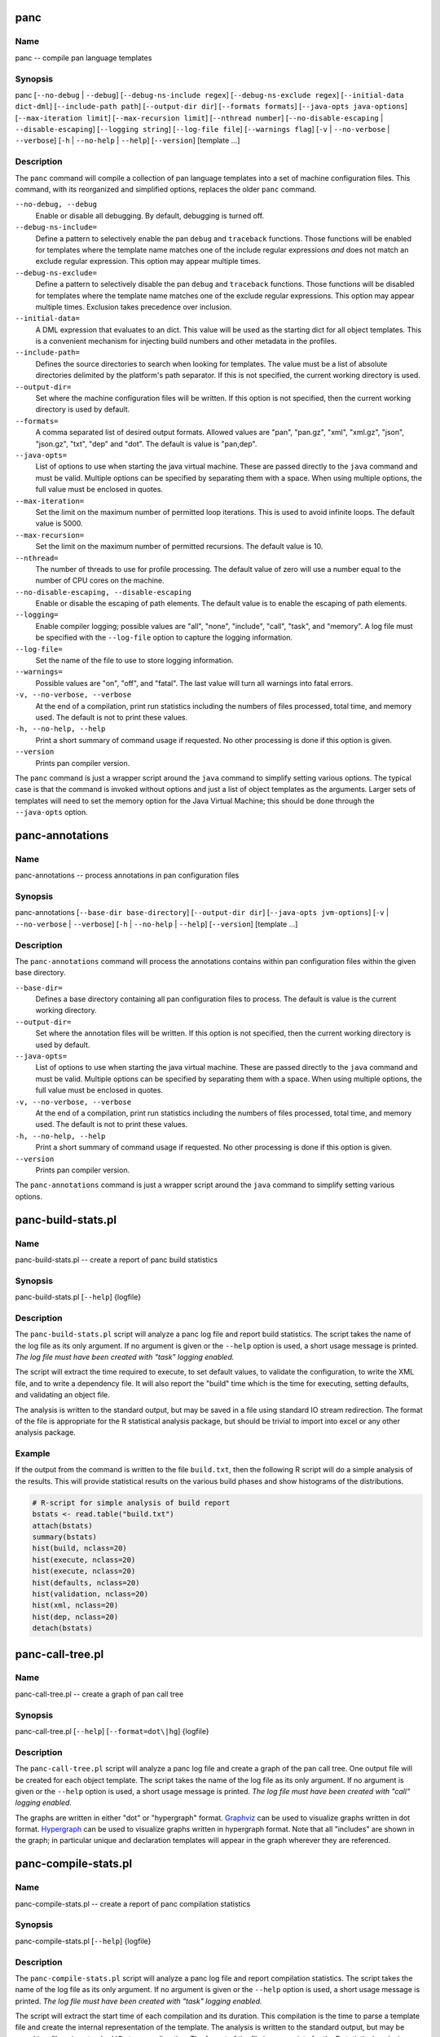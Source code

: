 
panc
====

Name
----

panc -- compile pan language templates

Synopsis
--------

panc
[``--no-debug`` \| ``--debug``]
[``--debug-ns-include regex``]
[``--debug-ns-exclude regex``]
[``--initial-data dict-dml``]
[``--include-path path``]
[``--output-dir dir``]
[``--formats formats``]
[``--java-opts java-options``]
[``--max-iteration limit``]
[``--max-recursion limit``]
[``--nthread number``]
[``--no-disable-escaping`` \| ``--disable-escaping``]
[``--logging string``]
[``--log-file file``]
[``--warnings flag``]
[``-v`` \| ``--no-verbose`` \| ``--verbose``]
[``-h`` \| ``--no-help`` \| ``--help``]
[``--version``]
[template ...]

Description
-----------

The ``panc`` command will compile a collection of pan language templates
into a set of machine configuration files. This command, with its
reorganized and simplified options, replaces the older ``panc`` command.

``--no-debug, --debug``
    Enable or disable all debugging. By default, debugging is turned
    off.

``--debug-ns-include=``
    Define a pattern to selectively enable the pan ``debug`` and
    ``traceback`` functions. Those functions will be enabled for
    templates where the template name matches one of the include regular
    expressions *and* does not match an exclude regular expression. This
    option may appear multiple times.

``--debug-ns-exclude=``
    Define a pattern to selectively disable the pan ``debug`` and
    ``traceback`` functions. Those functions will be disabled for
    templates where the template name matches one of the exclude regular
    expressions. This option may appear multiple times. Exclusion takes
    precedence over inclusion.

``--initial-data=``
    A DML expression that evaluates to an dict. This value will be used
    as the starting dict for all object templates. This is a convenient
    mechanism for injecting build numbers and other metadata in the
    profiles.

``--include-path=``
    Defines the source directories to search when looking for templates.
    The value must be a list of absolute directories delimited by the
    platform's path separator. If this is not specified, the current
    working directory is used.

``--output-dir=``
    Set where the machine configuration files will be written. If this
    option is not specified, then the current working directory is used
    by default.

``--formats=``
    A comma separated list of desired output formats. Allowed values are
    "pan", "pan.gz", "xml", "xml.gz", "json", "json.gz", "txt", "dep"
    and "dot". The default is value is "pan,dep".

``--java-opts=``
    List of options to use when starting the java virtual machine. These
    are passed directly to the ``java`` command and must be valid.
    Multiple options can be specified by separating them with a space.
    When using multiple options, the full value must be enclosed in
    quotes.

``--max-iteration=``
    Set the limit on the maximum number of permitted loop iterations.
    This is used to avoid infinite loops. The default value is 5000.

``--max-recursion=``
    Set the limit on the maximum number of permitted recursions. The
    default value is 10.

``--nthread=``
    The number of threads to use for profile processing. The default
    value of zero will use a number equal to the number of CPU cores on
    the machine.

``--no-disable-escaping, --disable-escaping``
    Enable or disable the escaping of path elements. The default value
    is to enable the escaping of path elements.

``--logging=``
    Enable compiler logging; possible values are "all", "none",
    "include", "call", "task", and "memory". A log file must be
    specified with the ``--log-file`` option to capture the logging
    information.

``--log-file=``
    Set the name of the file to use to store logging information.

``--warnings=``
    Possible values are "on", "off", and "fatal". The last value will
    turn all warnings into fatal errors.

``-v, --no-verbose, --verbose``
    At the end of a compilation, print run statistics including the
    numbers of files processed, total time, and memory used. The default
    is not to print these values.

``-h, --no-help, --help``
    Print a short summary of command usage if requested. No other
    processing is done if this option is given.

``--version``
    Prints pan compiler version.

The ``panc`` command is just a wrapper script around the ``java``
command to simplify setting various options. The typical case is that
the command is invoked without options and just a list of object
templates as the arguments. Larger sets of templates will need to set
the memory option for the Java Virtual Machine; this should be done
through the ``--java-opts`` option.


panc-annotations
================

Name
----

panc-annotations -- process annotations in pan configuration files

Synopsis
--------

panc-annotations
[``--base-dir base-directory``]
[``--output-dir dir``]
[``--java-opts jvm-options``]
[``-v`` \| ``--no-verbose`` \| ``--verbose``]
[``-h`` \| ``--no-help`` \| ``--help``]
[``--version``]
[template ...]

Description
-----------

The ``panc-annotations`` command will process the annotations contains
within pan configuration files within the given base directory.

``--base-dir=``
    Defines a base directory containing all pan configuration files to
    process. The default is value is the current working directory.

``--output-dir=``
    Set where the annotation files will be written. If this option is
    not specified, then the current working directory is used by
    default.

``--java-opts=``
    List of options to use when starting the java virtual machine. These
    are passed directly to the ``java`` command and must be valid.
    Multiple options can be specified by separating them with a space.
    When using multiple options, the full value must be enclosed in
    quotes.

``-v, --no-verbose, --verbose``
    At the end of a compilation, print run statistics including the
    numbers of files processed, total time, and memory used. The default
    is not to print these values.

``-h, --no-help, --help``
    Print a short summary of command usage if requested. No other
    processing is done if this option is given.

``--version``
    Prints pan compiler version.

The ``panc-annotations`` command is just a wrapper script around the
``java`` command to simplify setting various options.

panc-build-stats.pl
===================

Name
----

panc-build-stats.pl -- create a report of panc build statistics

Synopsis
--------

panc-build-stats.pl [``--help``] {logfile}

Description
-----------

The ``panc-build-stats.pl`` script will analyze a panc log file and
report build statistics. The script takes the name of the log file as
its only argument. If no argument is given or the ``--help`` option is
used, a short usage message is printed. *The log file must have been
created with "task" logging enabled.*

The script will extract the time required to execute, to set default
values, to validate the configuration, to write the XML file, and to
write a dependency file. It will also report the "build" time which is
the time for executing, setting defaults, and validating an object file.

The analysis is written to the standard output, but may be saved in a
file using standard IO stream redirection. The format of the file is
appropriate for the R statistical analysis package, but should be
trivial to import into excel or any other analysis package.

Example
-------

If the output from the command is written to the file ``build.txt``,
then the following R script will do a simple analysis of the results.
This will provide statistical results on the various build phases and
show histograms of the distributions.

.. code-block:: r

    # R-script for simple analysis of build report
    bstats <- read.table("build.txt")
    attach(bstats)
    summary(bstats)
    hist(build, nclass=20)
    hist(execute, nclass=20)
    hist(execute, nclass=20)
    hist(defaults, nclass=20)
    hist(validation, nclass=20)
    hist(xml, nclass=20)
    hist(dep, nclass=20)
    detach(bstats)

panc-call-tree.pl
=================

Name
----

panc-call-tree.pl -- create a graph of pan call tree

Synopsis
--------

panc-call-tree.pl [``--help``] [``--format=dot\|hg``] {logfile}

Description
-----------

The ``panc-call-tree.pl`` script will analyze a panc log file and create
a graph of the pan call tree. One output file will be created for each
object template. The script takes the name of the log file as its only
argument. If no argument is given or the ``--help`` option is used, a
short usage message is printed. *The log file must have been created
with "call" logging enabled.*

The graphs are written in either "dot" or "hypergraph" format.
`Graphviz <http://www.graphviz.org/>`__ can be used to visualize graphs
written in dot format.
`Hypergraph <http://hypergraph.sourceforge.net/>`__ can be used to
visualize graphs written in hypergraph format. Note that all "includes"
are shown in the graph; in particular unique and declaration templates
will appear in the graph wherever they are referenced.

panc-compile-stats.pl
=====================

Name
----

panc-compile-stats.pl -- create a report of panc compilation statistics

Synopsis
--------

panc-compile-stats.pl [``--help``] {logfile}

Description
-----------

The ``panc-compile-stats.pl`` script will analyze a panc log file and
report compilation statistics. The script takes the name of the log file
as its only argument. If no argument is given or the ``--help`` option
is used, a short usage message is printed. *The log file must have been
created with "task" logging enabled.*

The script will extract the start time of each compilation and its
duration. This compilation is the time to parse a template file and
create the internal representation of the template. The analysis is
written to the standard output, but may be saved in a file using
standard IO stream redirection. The format of the file is appropriate
for the R statistical analysis package, but should be trivial to import
into excel or any other analysis package.

Example
-------

If the output from the command is written to the file ``compile.txt``,
then the following R script will create a "high-density" plot of the
information. This graph shows a vertical line for each compilation,
where the horizontal location is related to the start time and the
height of the line the duration.

.. code-block:: r

    # R-script for simple analysis of compile report
    cstats <- read.table("compile.txt")
    attach(cstats)
    plot(start/1000, duration, type="h", xlab="time (s)", ylab="duration (ms)")
    detach(cstats)

panc-memory.pl
==============

Name
----

panc-memory.pl -- create a report of panc memory utilization

Synopsis
--------

panc-memory.pl [``--help``] {logfile}

Description
-----------

The ``panc-memory.pl`` script will analyze a panc log file and report on
the memory usage. The script takes the name of the log file as its only
argument. If no argument is given or the ``--help`` option is used, a
short usage message is printed. *The log file must have been created
with "memory" logging enabled.*

The script will extract the heap memory usage of the compiler as a
function of time. The memory use is reported in megabytes and the times
are in milliseconds. Usually one will want to use this information in
conjunction with the thread information to understand the memory use as
it relates to general compiler activity. Note that java uses
sophisticated memory management and garbage collection techniques;
fluctuations in memory usage may not be directly related to the compiler
activity at any instant in time.

Example
-------

If the output from the command is written to the file ``memory.txt``,
then the following R script will create a plot of the memory utilization
as a function of time.

.. code-block:: r

    # R-script for simple analysis of memory report
    mstats <- read.table("memory.txt")
    attach(mstats)
    plot(time/1000, memory, xlab="time (s)", ylab="memory (MB)", type="l")
    detach(mstats)

panc-profiling.pl
=================

Name
----

panc-profiling.pl -- generate profiling information from panc log file

Synopsis
--------

panc-profiling.pl [``--help``] [``--usefunctions``] {logfile}

Description
-----------

The ``panc-profiling.pl`` script will analyze a panc log file and report
profiling information. The script takes the name of the log file as its
first argument. The second argument determines if function call
information will be included (flag=1) or not (flag=0). By default, the
function call information is not included. If no argument is given or
the ``--help`` option is used, a short usage message is printed. *The
log file must have been created with "call" logging enabled.*

Two files are created for each object template: one with 'top-down'
profile information and the other with 'bottom-up' information.

The top-down file contains a text representation of the call tree with
each entry giving the total time spent in that template and any
templates called from that template. At each level, one can use this to
understand the relative time spent in a node and each direct descendant.

The bottom-up file provides how much time is spent directly in each
template (or function), ignoring any time spent in templates called from
it. This allows one to see how much time is spent in each template
regardless of how the template (or function) was called.

All of the timing information is the "wall-clock" time, so other
activity on the machine and the logging itself can influence the output.
Nonetheless, the profiling information should be adequate to understand
inefficient parts of a particular build.

panc-threads.pl
===============

Name
----

panc-threads.pl -- create a report of thread activity

Synopsis
--------

panc-threads.pl [``--help``] {logfile}

Description
-----------

The ``panc-threads.pl`` script will analyze a panc log file and report
on build activity per thread. The script takes the name of the log file
as its only argument. If no argument is given or the ``--help`` option
is used, a short usage message is printed. *The log file must have been
created with "task" logging enabled.*

The script will give the start time of build activity on any particular
thread and the ending time. This can be used to understand the build and
thread activity in a particular compilation. The times are given in
milliseconds relative to the first entry in the log file.

Example
-------

If the output from the command is written to the file ``thread.txt``,
then the following R script will create a plot showing the duration of
the activity on each thread.

.. code-block:: r

    # R-script for simple analysis of thread report
    tstats <- read.table("threads.txt")
    attach(tstats)
    plot(stop/1000,thread, type="n", xlab="time (s)", ylab="thread ID")
    segments(start/1000, thread, stop/1000, thread)
    detach(tstats)

